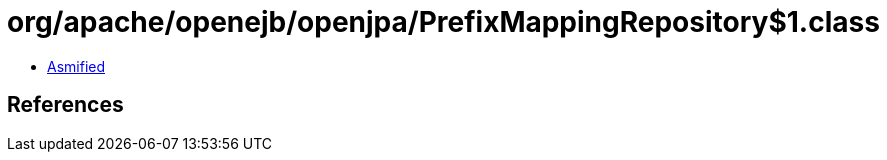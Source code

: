 = org/apache/openejb/openjpa/PrefixMappingRepository$1.class

 - link:PrefixMappingRepository$1-asmified.java[Asmified]

== References

